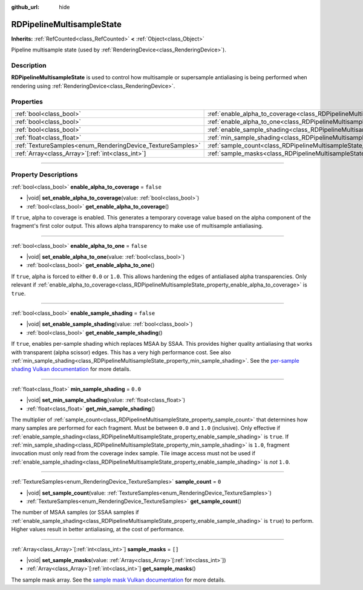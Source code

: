 :github_url: hide

.. DO NOT EDIT THIS FILE!!!
.. Generated automatically from Godot engine sources.
.. Generator: https://github.com/godotengine/godot/tree/master/doc/tools/make_rst.py.
.. XML source: https://github.com/godotengine/godot/tree/master/doc/classes/RDPipelineMultisampleState.xml.

.. _class_RDPipelineMultisampleState:

RDPipelineMultisampleState
==========================

**Inherits:** :ref:`RefCounted<class_RefCounted>` **<** :ref:`Object<class_Object>`

Pipeline multisample state (used by :ref:`RenderingDevice<class_RenderingDevice>`).

.. rst-class:: classref-introduction-group

Description
-----------

**RDPipelineMultisampleState** is used to control how multisample or supersample antialiasing is being performed when rendering using :ref:`RenderingDevice<class_RenderingDevice>`.

.. rst-class:: classref-reftable-group

Properties
----------

.. table::
   :widths: auto

   +------------------------------------------------------------+-----------------------------------------------------------------------------------------------------+-----------+
   | :ref:`bool<class_bool>`                                    | :ref:`enable_alpha_to_coverage<class_RDPipelineMultisampleState_property_enable_alpha_to_coverage>` | ``false`` |
   +------------------------------------------------------------+-----------------------------------------------------------------------------------------------------+-----------+
   | :ref:`bool<class_bool>`                                    | :ref:`enable_alpha_to_one<class_RDPipelineMultisampleState_property_enable_alpha_to_one>`           | ``false`` |
   +------------------------------------------------------------+-----------------------------------------------------------------------------------------------------+-----------+
   | :ref:`bool<class_bool>`                                    | :ref:`enable_sample_shading<class_RDPipelineMultisampleState_property_enable_sample_shading>`       | ``false`` |
   +------------------------------------------------------------+-----------------------------------------------------------------------------------------------------+-----------+
   | :ref:`float<class_float>`                                  | :ref:`min_sample_shading<class_RDPipelineMultisampleState_property_min_sample_shading>`             | ``0.0``   |
   +------------------------------------------------------------+-----------------------------------------------------------------------------------------------------+-----------+
   | :ref:`TextureSamples<enum_RenderingDevice_TextureSamples>` | :ref:`sample_count<class_RDPipelineMultisampleState_property_sample_count>`                         | ``0``     |
   +------------------------------------------------------------+-----------------------------------------------------------------------------------------------------+-----------+
   | :ref:`Array<class_Array>`\[:ref:`int<class_int>`\]         | :ref:`sample_masks<class_RDPipelineMultisampleState_property_sample_masks>`                         | ``[]``    |
   +------------------------------------------------------------+-----------------------------------------------------------------------------------------------------+-----------+

.. rst-class:: classref-section-separator

----

.. rst-class:: classref-descriptions-group

Property Descriptions
---------------------

.. _class_RDPipelineMultisampleState_property_enable_alpha_to_coverage:

.. rst-class:: classref-property

:ref:`bool<class_bool>` **enable_alpha_to_coverage** = ``false``

.. rst-class:: classref-property-setget

- |void| **set_enable_alpha_to_coverage**\ (\ value\: :ref:`bool<class_bool>`\ )
- :ref:`bool<class_bool>` **get_enable_alpha_to_coverage**\ (\ )

If ``true``, alpha to coverage is enabled. This generates a temporary coverage value based on the alpha component of the fragment's first color output. This allows alpha transparency to make use of multisample antialiasing.

.. rst-class:: classref-item-separator

----

.. _class_RDPipelineMultisampleState_property_enable_alpha_to_one:

.. rst-class:: classref-property

:ref:`bool<class_bool>` **enable_alpha_to_one** = ``false``

.. rst-class:: classref-property-setget

- |void| **set_enable_alpha_to_one**\ (\ value\: :ref:`bool<class_bool>`\ )
- :ref:`bool<class_bool>` **get_enable_alpha_to_one**\ (\ )

If ``true``, alpha is forced to either ``0.0`` or ``1.0``. This allows hardening the edges of antialiased alpha transparencies. Only relevant if :ref:`enable_alpha_to_coverage<class_RDPipelineMultisampleState_property_enable_alpha_to_coverage>` is ``true``.

.. rst-class:: classref-item-separator

----

.. _class_RDPipelineMultisampleState_property_enable_sample_shading:

.. rst-class:: classref-property

:ref:`bool<class_bool>` **enable_sample_shading** = ``false``

.. rst-class:: classref-property-setget

- |void| **set_enable_sample_shading**\ (\ value\: :ref:`bool<class_bool>`\ )
- :ref:`bool<class_bool>` **get_enable_sample_shading**\ (\ )

If ``true``, enables per-sample shading which replaces MSAA by SSAA. This provides higher quality antialiasing that works with transparent (alpha scissor) edges. This has a very high performance cost. See also :ref:`min_sample_shading<class_RDPipelineMultisampleState_property_min_sample_shading>`. See the `per-sample shading Vulkan documentation <https://registry.khronos.org/vulkan/specs/1.3-extensions/html/vkspec.html#primsrast-sampleshading>`__ for more details.

.. rst-class:: classref-item-separator

----

.. _class_RDPipelineMultisampleState_property_min_sample_shading:

.. rst-class:: classref-property

:ref:`float<class_float>` **min_sample_shading** = ``0.0``

.. rst-class:: classref-property-setget

- |void| **set_min_sample_shading**\ (\ value\: :ref:`float<class_float>`\ )
- :ref:`float<class_float>` **get_min_sample_shading**\ (\ )

The multiplier of :ref:`sample_count<class_RDPipelineMultisampleState_property_sample_count>` that determines how many samples are performed for each fragment. Must be between ``0.0`` and ``1.0`` (inclusive). Only effective if :ref:`enable_sample_shading<class_RDPipelineMultisampleState_property_enable_sample_shading>` is ``true``. If :ref:`min_sample_shading<class_RDPipelineMultisampleState_property_min_sample_shading>` is ``1.0``, fragment invocation must only read from the coverage index sample. Tile image access must not be used if :ref:`enable_sample_shading<class_RDPipelineMultisampleState_property_enable_sample_shading>` is *not* ``1.0``.

.. rst-class:: classref-item-separator

----

.. _class_RDPipelineMultisampleState_property_sample_count:

.. rst-class:: classref-property

:ref:`TextureSamples<enum_RenderingDevice_TextureSamples>` **sample_count** = ``0``

.. rst-class:: classref-property-setget

- |void| **set_sample_count**\ (\ value\: :ref:`TextureSamples<enum_RenderingDevice_TextureSamples>`\ )
- :ref:`TextureSamples<enum_RenderingDevice_TextureSamples>` **get_sample_count**\ (\ )

The number of MSAA samples (or SSAA samples if :ref:`enable_sample_shading<class_RDPipelineMultisampleState_property_enable_sample_shading>` is ``true``) to perform. Higher values result in better antialiasing, at the cost of performance.

.. rst-class:: classref-item-separator

----

.. _class_RDPipelineMultisampleState_property_sample_masks:

.. rst-class:: classref-property

:ref:`Array<class_Array>`\[:ref:`int<class_int>`\] **sample_masks** = ``[]``

.. rst-class:: classref-property-setget

- |void| **set_sample_masks**\ (\ value\: :ref:`Array<class_Array>`\[:ref:`int<class_int>`\]\ )
- :ref:`Array<class_Array>`\[:ref:`int<class_int>`\] **get_sample_masks**\ (\ )

The sample mask array. See the `sample mask Vulkan documentation <https://registry.khronos.org/vulkan/specs/1.3-extensions/html/vkspec.html#fragops-samplemask>`__ for more details.

.. |virtual| replace:: :abbr:`virtual (This method should typically be overridden by the user to have any effect.)`
.. |const| replace:: :abbr:`const (This method has no side effects. It doesn't modify any of the instance's member variables.)`
.. |vararg| replace:: :abbr:`vararg (This method accepts any number of arguments after the ones described here.)`
.. |constructor| replace:: :abbr:`constructor (This method is used to construct a type.)`
.. |static| replace:: :abbr:`static (This method doesn't need an instance to be called, so it can be called directly using the class name.)`
.. |operator| replace:: :abbr:`operator (This method describes a valid operator to use with this type as left-hand operand.)`
.. |bitfield| replace:: :abbr:`BitField (This value is an integer composed as a bitmask of the following flags.)`
.. |void| replace:: :abbr:`void (No return value.)`
